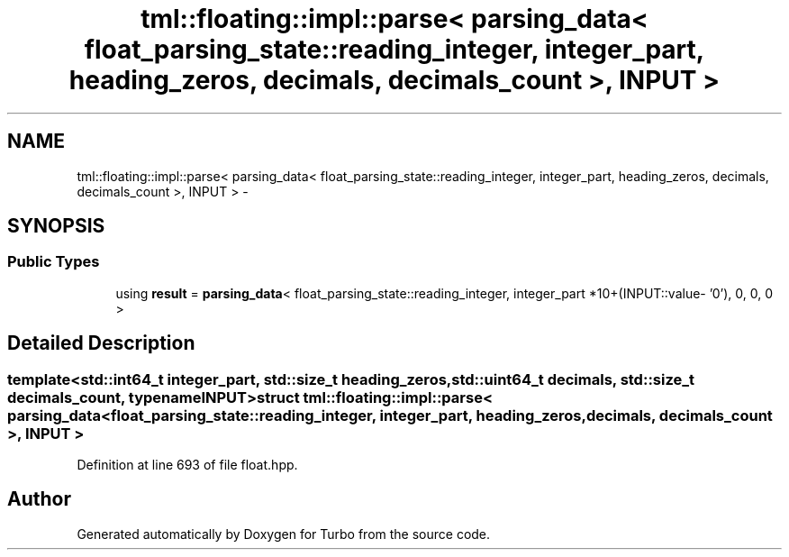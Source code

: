 .TH "tml::floating::impl::parse< parsing_data< float_parsing_state::reading_integer, integer_part, heading_zeros, decimals, decimals_count >, INPUT >" 3 "Fri Aug 22 2014" "Turbo" \" -*- nroff -*-
.ad l
.nh
.SH NAME
tml::floating::impl::parse< parsing_data< float_parsing_state::reading_integer, integer_part, heading_zeros, decimals, decimals_count >, INPUT > \- 
.SH SYNOPSIS
.br
.PP
.SS "Public Types"

.in +1c
.ti -1c
.RI "using \fBresult\fP = \fBparsing_data\fP< float_parsing_state::reading_integer, integer_part *10+(INPUT::value- '0'), 0, 0, 0 >"
.br
.in -1c
.SH "Detailed Description"
.PP 

.SS "template<std::int64_t integer_part, std::size_t heading_zeros, std::uint64_t decimals, std::size_t decimals_count, typename INPUT>struct tml::floating::impl::parse< parsing_data< float_parsing_state::reading_integer, integer_part, heading_zeros, decimals, decimals_count >, INPUT >"

.PP
Definition at line 693 of file float\&.hpp\&.

.SH "Author"
.PP 
Generated automatically by Doxygen for Turbo from the source code\&.
